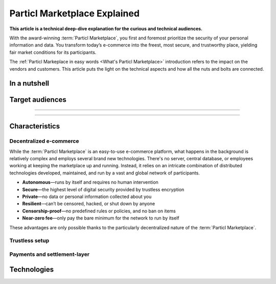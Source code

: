 =============================
Particl Marketplace Explained
=============================

**This article is a technical deep-dive explanation for the curious and technical audiences.**

.. meta::
      
      :description lang=en: Deep dive explanation of Particl's blockchain e-commerce solution yielding fair market conditions. Simply put, it's the most secure and private online marketplace on the web.

With the award-winning :term:`Particl Marketplace`, you first and foremost prioritize the security of your personal information and data. You transform today’s e-commerce into the freest, most secure, and trustworthy place, yielding fair market conditions for its participants. 

.. seealso::

 Particl Academy - :ref:`Particl Marketplace in easy words <Particl Marketplace on Point>`

The :ref:`Particl Markeplace in easy words <What's Particl Marketplace>` introduction refers to the impact on the vendors and customers. This article puts the light on the technical aspects and how all the nuts and bolts are connected.

In a nutshell
-------------


Target audiences
----------------

----

.. contents:: Table of Contents
   :local:
   :backlinks: none
   :depth: 2

----

Characteristics
---------------

Decentralized e-commerce
~~~~~~~~~~~~~~~~~~~~~~~~ 

While the :term:`Particl Marketplace` is an easy-to-use e-commerce platform, what happens in the background is relatively complex and employs several brand new technologies. There's no server, central database, or employees working at keeping the marketplace up and running. Instead, it relies on an intricate combination of distributed technologies developed, maintained, and run by a vast and global network of participants.

* **Autonomous**—runs by itself and requires no human intervention
* **Secure**—the highest level of digital security provided by trustless encryption
* **Private**—no data or personal information collected about you
* **Resilient**—can’t be censored, hacked, or shut down by anyone
* **Censorship-proof**—no predefined rules or policies, and no ban on items
* **Near-zero fee**—only pay the bare minimum for the network to run by itself

These advantages are only possible thanks to the particularly decentralized nature of the :term:`Particl Marketplace`. 

Trustless setup
~~~~~~~~~~~~~~~

Payments and settlement-layer
~~~~~~~~~~~~~~~~~~~~~~~~~~~~~


Technologies
------------



